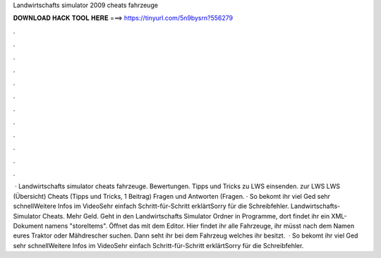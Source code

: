 Landwirtschafts simulator 2009 cheats fahrzeuge

𝐃𝐎𝐖𝐍𝐋𝐎𝐀𝐃 𝐇𝐀𝐂𝐊 𝐓𝐎𝐎𝐋 𝐇𝐄𝐑𝐄 ===> https://tinyurl.com/5n9bysrn?556279

.

.

.

.

.

.

.

.

.

.

.

.

 · Landwirtschafts simulator cheats fahrzeuge. Bewertungen. Tipps und Tricks zu LWS einsenden. zur LWS LWS (Übersicht) Cheats (Tipps und Tricks, 1 Beitrag) Fragen und Antworten (Fragen. · So bekomt ihr viel Ged sehr schnellWeitere Infos im VideoSehr einfach Schritt-für-Schritt erklärtSorry für die Schreibfehler. Landwirtschafts-Simulator Cheats. Mehr Geld. Geht in den Landwirtschafts Simulator Ordner in Programme, dort findet ihr ein XML-Dokument namens "storeItems". Öffnet das mit dem Editor. Hier findet ihr alle Fahrzeuge, ihr müsst nach dem Namen eures Traktor oder Mähdrescher suchen. Dann seht ihr bei dem Fahrzeug welches ihr besitzt.  · So bekomt ihr viel Ged sehr schnellWeitere Infos im VideoSehr einfach Schritt-für-Schritt erklärtSorry für die Schreibfehler.